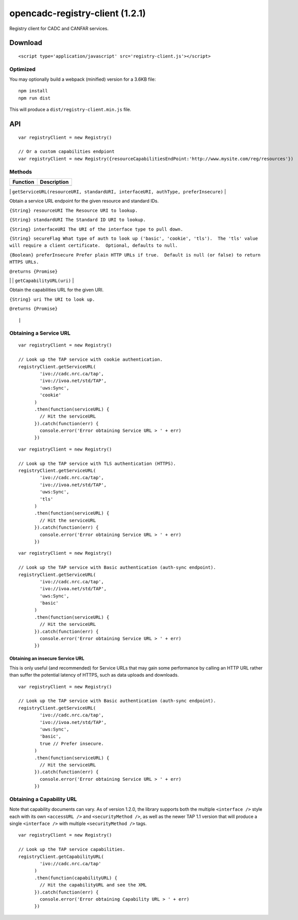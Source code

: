 opencadc-registry-client (1.2.1)
================================

Registry client for CADC and CANFAR services.

Download
--------

::

    <script type='application/javascript' src='registry-client.js'></script>

Optimized
~~~~~~~~~

You may optionally build a webpack (minified) version for a 3.6KB file:
::
    npm install
    npm run dist

This will produce a ``dist/registry-client.min.js`` file.

API
---

::

    var registryClient = new Registry()

    // Or a custom capabilities endpiont
    var registryClient = new Registry({resourceCapabilitiesEndPoint:'http://www.mysite.com/reg/resources'})

Methods
~~~~~~~

+------------+---------------+
| Function   | Description   |
+============+===============+
+------------+---------------+

\|
``getServiceURL(resourceURI, standardURI, interfaceURI, authType, preferInsecure)``
\|

.. raw:: html

   <p>

.. raw:: html

   <h4>

Obtain a service URL endpoint for the given resource and standard IDs.

.. raw:: html

   </h4>

.. raw:: html

   </p>

.. raw:: html

   <p>

``{String} resourceURI The Resource URI to lookup.``

.. raw:: html

   </p>

.. raw:: html

   <p>

``{String} standardURI The Standard ID URI to lookup.``

.. raw:: html

   </p>

.. raw:: html

   <p>

``{String} interfaceURI The URI of the interface type to pull down.``

.. raw:: html

   </p>

.. raw:: html

   <p>

``{String} secureFlag What type of auth to look up ('basic', 'cookie', 'tls').  The 'tls' value will require a client certificate.  Optional, defaults to null.``

.. raw:: html

   </p>

.. raw:: html

   <p>

``{Boolean} preferInsecure Prefer plain HTTP URLs if true.  Default is null (or false) to return HTTPS URLs.``

.. raw:: html

   </p>

.. raw:: html

   <p>

``@returns {Promise}``

.. raw:: html

   </p>

\| \| ``getCapabilityURL(uri)`` \|

.. raw:: html

   <p>

.. raw:: html

   <h4>

Obtain the capabilities URL for the given URI.

.. raw:: html

   </h4>

.. raw:: html

   </p>

.. raw:: html

   <p>

``{String} uri The URI to look up.``

.. raw:: html

   </p>

.. raw:: html

   <p>

``@returns {Promise}``

.. raw:: html

   </p>

::

                                                                                                                                                                                                                                                                                |

Obtaining a Service URL
~~~~~~~~~~~~~~~~~~~~~~~

::

    var registryClient = new Registry()

    // Look up the TAP service with cookie authentication.
    registryClient.getServiceURL(
            'ivo://cadc.nrc.ca/tap',
            'ivo://ivoa.net/std/TAP',
            'uws:Sync',
            'cookie'
          )
          .then(function(serviceURL) {
            // Hit the serviceURL
          }).catch(function(err) {
            console.error('Error obtaining Service URL > ' + err)
          })

::

    var registryClient = new Registry()

    // Look up the TAP service with TLS authentication (HTTPS).
    registryClient.getServiceURL(
            'ivo://cadc.nrc.ca/tap',
            'ivo://ivoa.net/std/TAP',
            'uws:Sync',
            'tls'
          )
          .then(function(serviceURL) {
            // Hit the serviceURL
          }).catch(function(err) {
            console.error('Error obtaining Service URL > ' + err)
          })

::

    var registryClient = new Registry()

    // Look up the TAP service with Basic authentication (auth-sync endpoint).
    registryClient.getServiceURL(
            'ivo://cadc.nrc.ca/tap',
            'ivo://ivoa.net/std/TAP',
            'uws:Sync',
            'basic'
          )
          .then(function(serviceURL) {
            // Hit the serviceURL
          }).catch(function(err) {
            console.error('Error obtaining Service URL > ' + err)
          })

Obtaining an insecure Service URL
^^^^^^^^^^^^^^^^^^^^^^^^^^^^^^^^^

This is only useful (and recommended) for Service URLs that may gain
some performance by calling an HTTP URL rather than suffer the potential
latency of HTTPS, such as data uploads and downloads.

::

    var registryClient = new Registry()

    // Look up the TAP service with Basic authentication (auth-sync endpoint).
    registryClient.getServiceURL(
            'ivo://cadc.nrc.ca/tap',
            'ivo://ivoa.net/std/TAP',
            'uws:Sync',
            'basic',
            true // Prefer insecure.
          )
          .then(function(serviceURL) {
            // Hit the serviceURL
          }).catch(function(err) {
            console.error('Error obtaining Service URL > ' + err)
          })

Obtaining a Capability URL
~~~~~~~~~~~~~~~~~~~~~~~~~~

Note that capability documents can vary.  As of version 1.2.0, the library supports
both the multiple ``<interface />`` style each with its own ``<accessURL />`` and ``<securityMethod />``,
as well as the newer TAP 1.1 version that will produce a single ``<interface />`` with multiple ``<securityMethod />`` tags.
::

    var registryClient = new Registry()

    // Look up the TAP service capabilities.
    registryClient.getCapabilityURL(
            'ivo://cadc.nrc.ca/tap'
          )
          .then(function(capabilityURL) {
            // Hit the capabilityURL and see the XML
          }).catch(function(err) {
            console.error('Error obtaining Capability URL > ' + err)
          })
